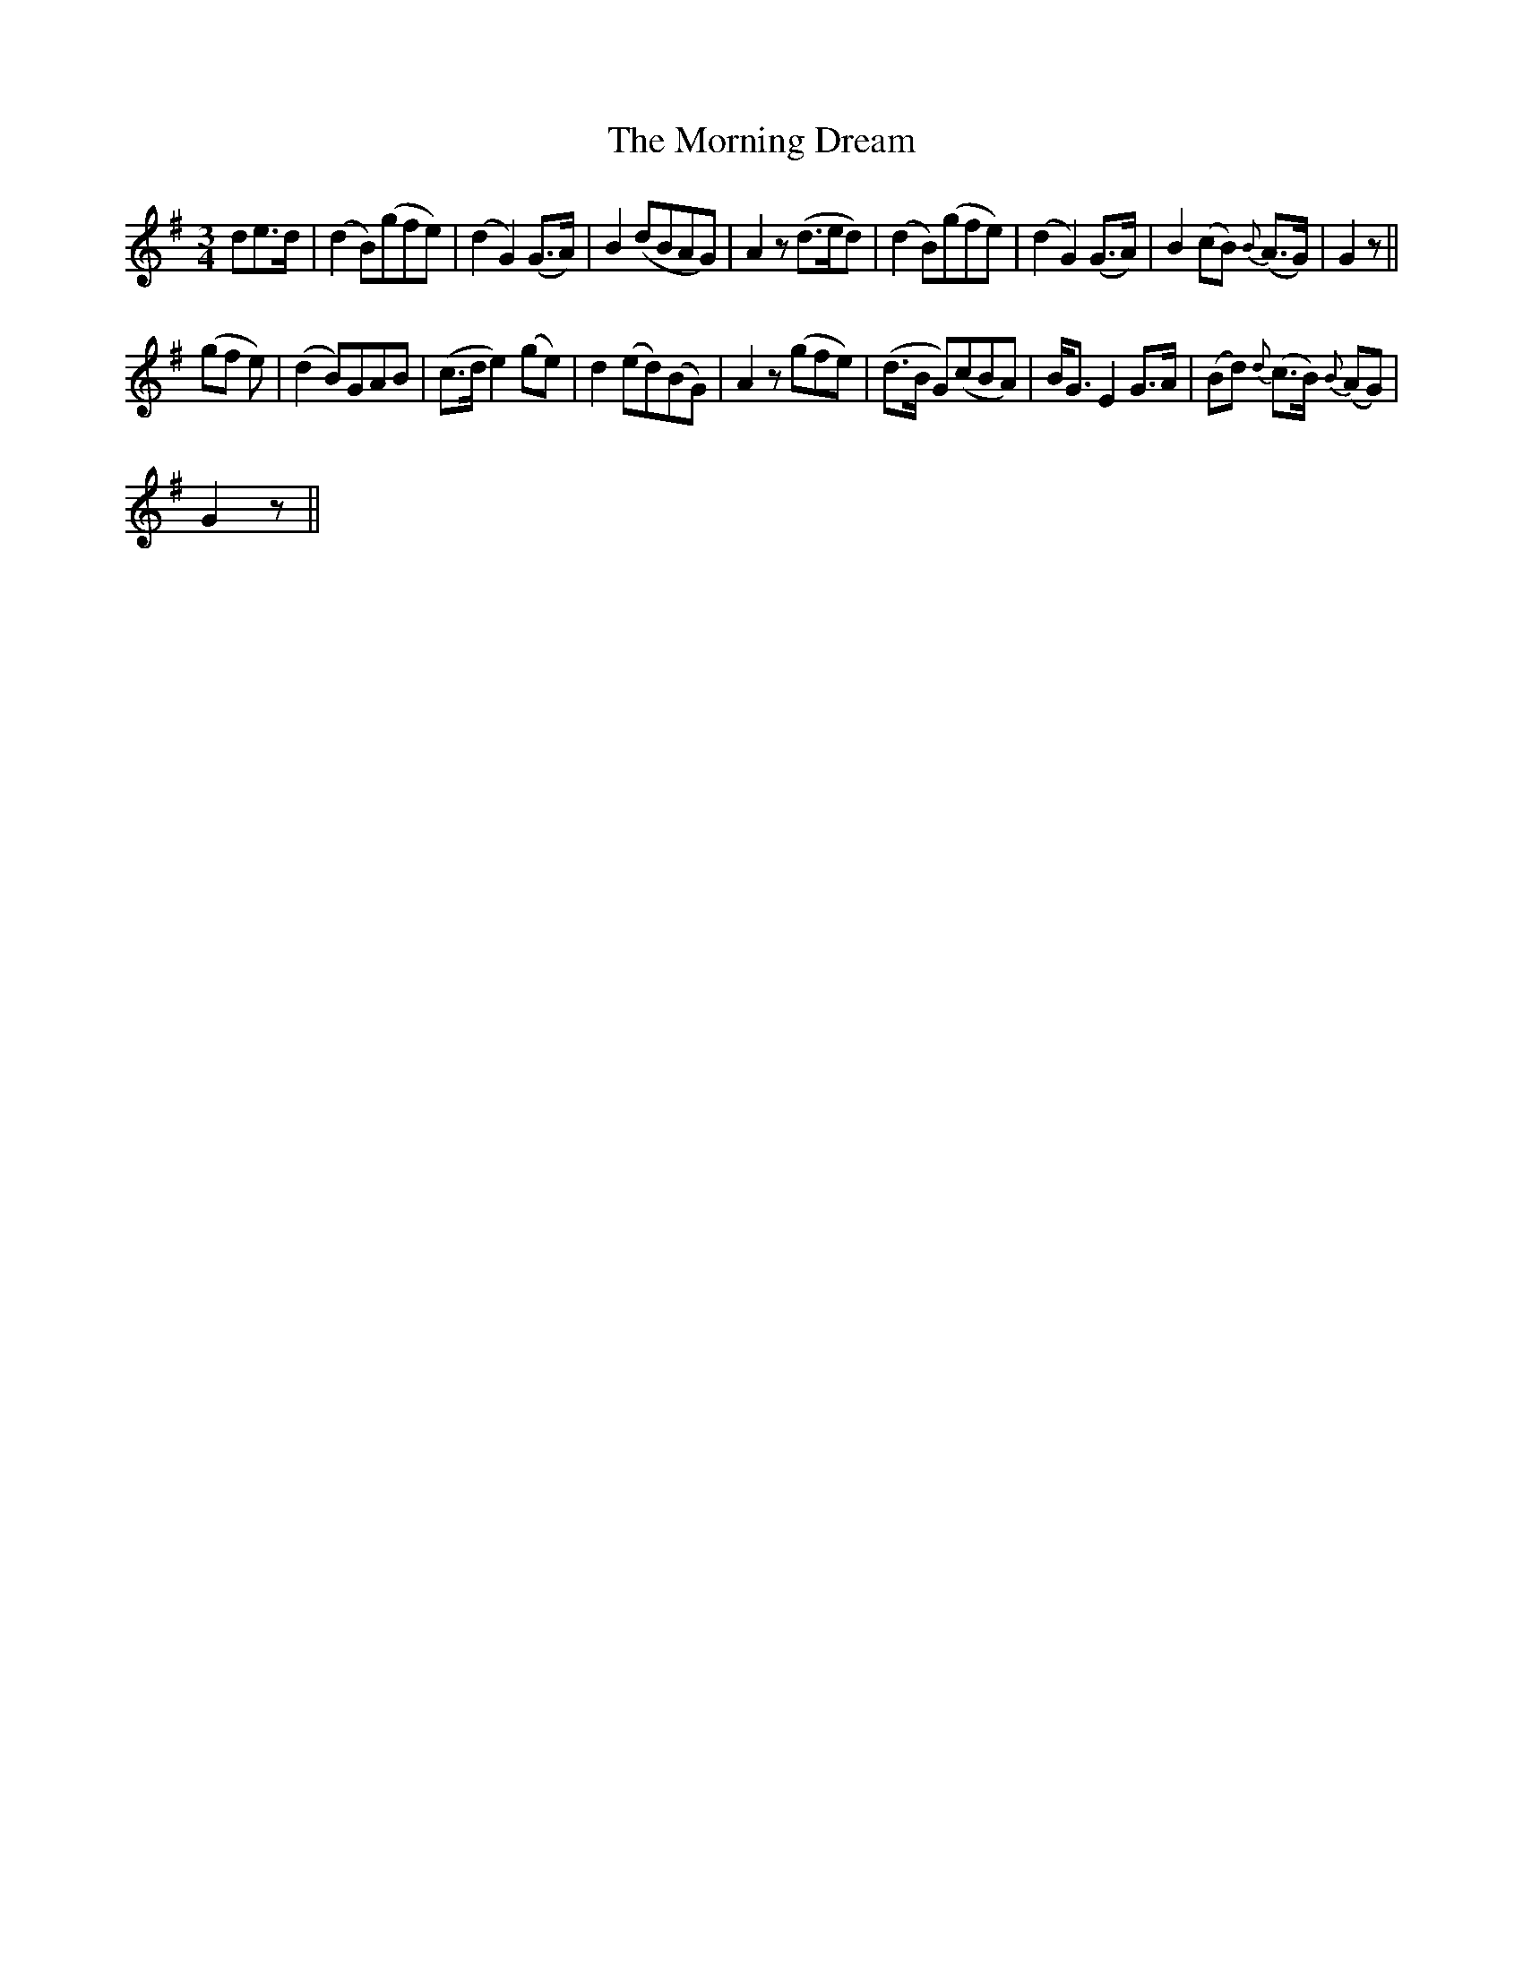 X:1
T:Morning Dream, The
L:1/8
M:3/4
I:linebreak $
K:G
V:1 treble 
V:1
 de>d | (d2 B)(gfe) | (d2 G2) (G>A) | B2 (dBAG) | A2 z (d>ed) | (d2 B)(gfe) | (d2 G2) (G>A) | %7
 B2 (cB){B} (A>G) | G2 z ||$ (gf e) | (d2 B)GAB | (c>d e2) (ge) | d2 (ed)(BG) | A2 z (gfe) | %14
 (d>B G)(cBA) | B<G E2 G>A | (Bd){d} (c>B){B} (AG) |$ G2 z || %18
